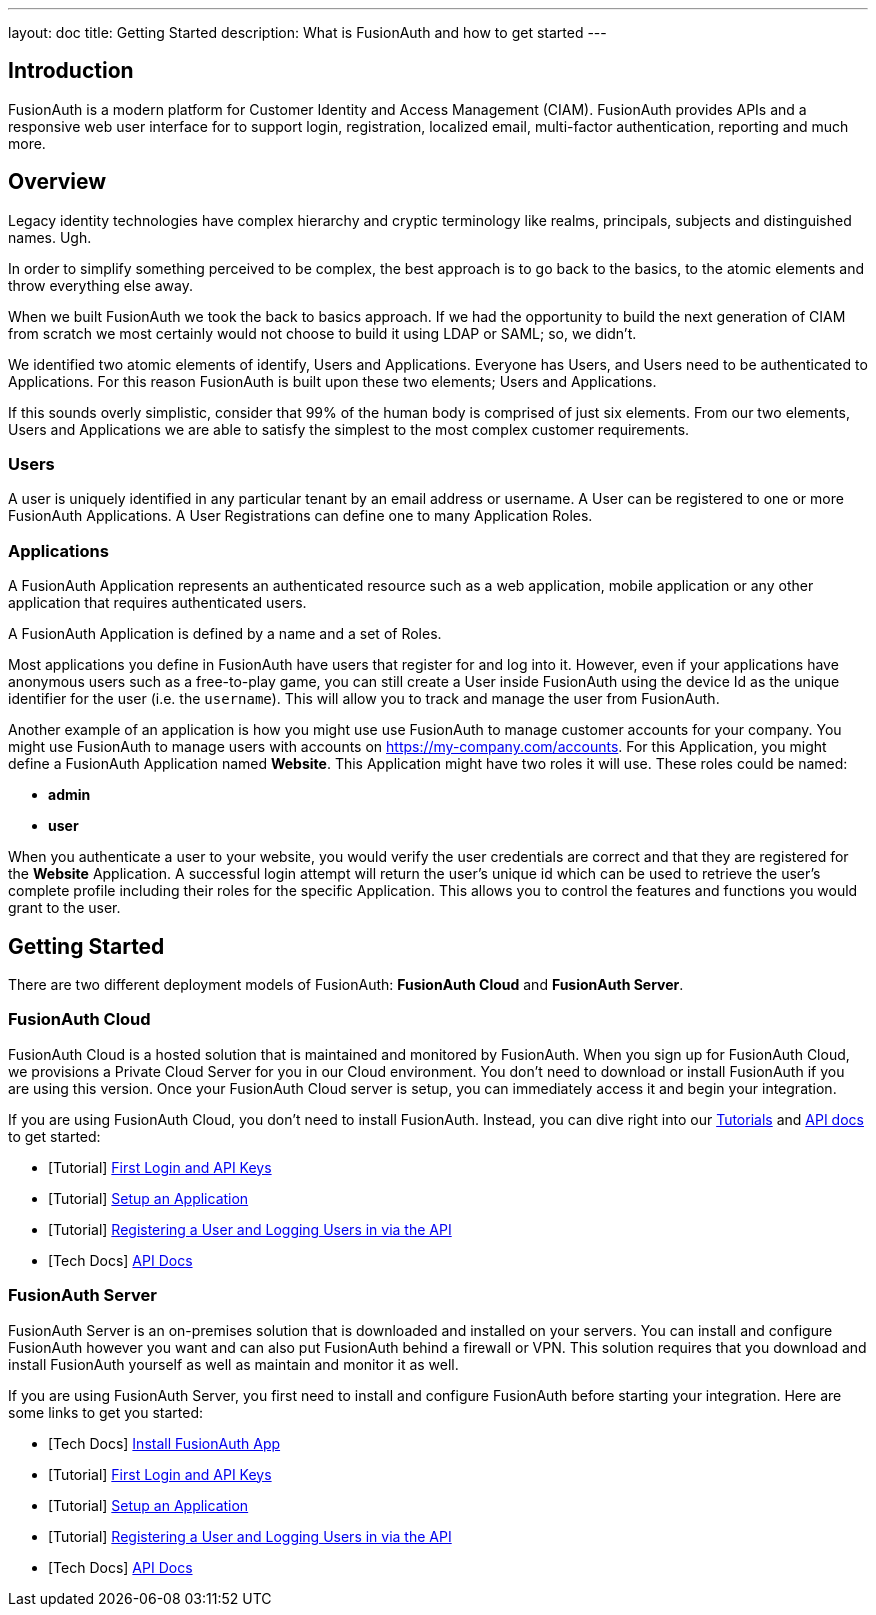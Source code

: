 ---
layout: doc
title: Getting Started
description: What is FusionAuth and how to get started
---

== Introduction

FusionAuth is a modern platform for Customer Identity and Access Management (CIAM). FusionAuth provides APIs and a responsive web user interface for to support
login, registration, localized email, multi-factor authentication, reporting and much more.

== Overview

Legacy identity technologies have complex hierarchy and cryptic terminology like realms, principals, subjects and distinguished names. Ugh.

In order to simplify something perceived to be complex, the best approach is to go back to the basics, to the atomic elements and throw everything else away.

When we built FusionAuth we took the back to basics approach. If we had the opportunity to build the next generation of CIAM from scratch we
most certainly would not choose to build it using LDAP or SAML; so, we didn't.

We identified two atomic elements of identify, Users and Applications. Everyone has Users, and Users need to be authenticated to Applications.
For this reason FusionAuth is built upon these two elements; Users and Applications.

If this sounds overly simplistic, consider that 99% of the human body is comprised of just six elements. From our two elements, Users
and Applications we are able to satisfy the simplest to the most complex customer requirements.

=== Users

A user is uniquely identified in any particular tenant by an email address or username. A User can be registered to one or more FusionAuth Applications. A User Registrations
can define one to many Application Roles.

=== Applications

A FusionAuth Application represents an authenticated resource such as a web application, mobile application or any other application that requires authenticated users.

A FusionAuth Application is defined by a name and a set of Roles.

Most applications you define in FusionAuth have users that register for and log into it. However, even if your applications have anonymous users such as a free-to-play game, you can still create a User inside FusionAuth using the device Id as the unique identifier for the user (i.e. the `username`). This will allow you to track and manage the user from FusionAuth.

Another example of an application is how you might use use FusionAuth to manage customer accounts for your company. You might use FusionAuth to manage users with accounts on https://my-company.com/accounts. For this Application, you might define a FusionAuth Application named **Website**. This Application might have two roles it will use. These roles could be named:

* **admin**
* **user**

When you authenticate a user to your website, you would verify the user credentials are correct and that they are registered for the **Website** Application. A successful login attempt will return the user's unique id which can be used to retrieve the user's complete profile including their roles for the specific Application. This allows you to control the features and functions you would grant to the user.

== Getting Started

There are two different deployment models of FusionAuth: **FusionAuth Cloud** and **FusionAuth Server**.

=== FusionAuth Cloud

FusionAuth Cloud is a hosted solution that is maintained and monitored by FusionAuth. When you sign up for FusionAuth Cloud, we provisions a Private Cloud Server for you in our Cloud environment. You don't need to download or install FusionAuth if you are using this version. Once your FusionAuth Cloud server is setup, you can immediately access it and begin your integration.

If you are using FusionAuth Cloud, you don't need to install FusionAuth. Instead, you can dive right into our link:../tutorials/[Tutorials] and link:../apis/[API docs] to get started:

* [Tutorial] link:../tutorials/#first_login_and_api_keys[First Login and API Keys]
* [Tutorial] link:../tutorials/#setup_an_application[Setup an Application]
* [Tutorial] link:../tutorials/#registering_a_user_and_logging_users_in_via_the_api[Registering a User and Logging Users in via the API]
* [Tech Docs] link:../apis/[API Docs]

=== FusionAuth Server

FusionAuth Server is an on-premises solution that is downloaded and installed on your servers. You can install and configure FusionAuth however you want and can also put FusionAuth behind a firewall or VPN. This solution requires that you download and install FusionAuth yourself as well as maintain and monitor it as well.

If you are using FusionAuth Server, you first need to install and configure FusionAuth before starting your integration. Here are some links to get you started:

* [Tech Docs] link:../installation-guide/fusionauth-app[Install FusionAuth App]
* [Tutorial] link:../tutorials/#first_login_and_api_keys[First Login and API Keys]
* [Tutorial] link:../tutorials/#setup_an_application[Setup an Application]
* [Tutorial] link:../tutorials/#registering_a_user_and_logging_users_in_via_the_api[Registering a User and Logging Users in via the API]
* [Tech Docs] link:../apis/[API Docs]
